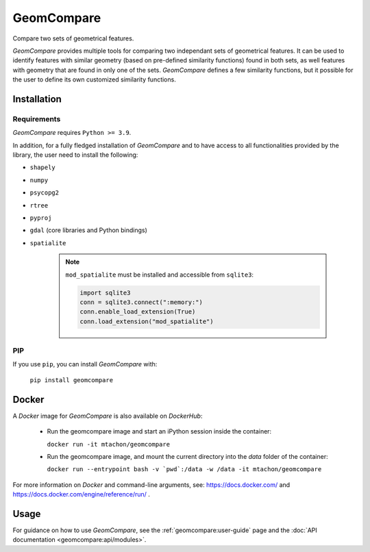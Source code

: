 .. These are examples of badges you might want to add to your README:
   please update the URLs accordingly

..    .. image:: https://api.cirrus-ci.com/github/<USER>/GeomCompare.svg?branch=main
..        :alt: Built Status
..        :target: https://cirrus-ci.com/github/<USER>/GeomCompare
..    .. image:: https://readthedocs.org/projects/GeomCompare/badge/?version=latest
..        :alt: ReadTheDocs
..        :target: https://GeomCompare.readthedocs.io/en/stable/
..    .. image:: https://img.shields.io/coveralls/github/<USER>/GeomCompare/main.svg
..        :alt: Coveralls
..        :target: https://coveralls.io/r/<USER>/GeomCompare
..    .. image:: https://img.shields.io/pypi/v/GeomCompare.svg
..        :alt: PyPI-Server
..        :target: https://pypi.org/project/GeomCompare/
..    .. image:: https://img.shields.io/conda/vn/conda-forge/GeomCompare.svg
..        :alt: Conda-Forge
..        :target: https://anaconda.org/conda-forge/GeomCompare



===========
GeomCompare
===========


Compare two sets of geometrical features.


*GeomCompare* provides multiple tools for comparing two independant
sets of geometrical features. It can be used to identify features with
similar geometry (based on pre-defined similarity functions) found in
both sets, as well features with geometry that are found in only one
of the sets. *GeomCompare* defines a few similarity functions, but it
possible for the user to define its own customized similarity
functions.

.. _installation:

Installation
------------

Requirements
""""""""""""

*GeomCompare* requires ``Python >= 3.9``.

In addition, for a fully fledged installation of *GeomCompare* and
to have access to all functionalities provided by the library, the
user need to install the following:

* ``shapely``
* ``numpy``
* ``psycopg2``
* ``rtree``
* ``pyproj``
* ``gdal`` (core libraries and Python bindings)
* ``spatialite``

   .. note::

      ``mod_spatialite`` must be installed and accessible from ``sqlite3``:

      .. code-block:: python

	 import sqlite3
	 conn = sqlite3.connect(":memory:")
	 conn.enable_load_extension(True)
	 conn.load_extension("mod_spatialite")


PIP
"""

If you use ``pip``, you can install *GeomCompare* with:

  ``pip install geomcompare``


Docker
------

A *Docker* image for *GeomCompare* is also available on *DockerHub*:

   * Run the geomcompare image and start an iPython session inside the container:

     ``docker run -it mtachon/geomcompare``

   * Run the geomcompare image, and mount the current directory into the
     *data* folder of the container:

     ``docker run --entrypoint bash -v `pwd`:/data -w /data -it mtachon/geomcompare``

For more information on *Docker* and command-line arguments, see:
https://docs.docker.com/ and
https://docs.docker.com/engine/reference/run/ .


Usage
-----

For guidance on how to use *GeomCompare*, see the
:ref:`geomcompare:user-guide` page and the :doc:`API documentation
<geomcompare:api/modules>`.
